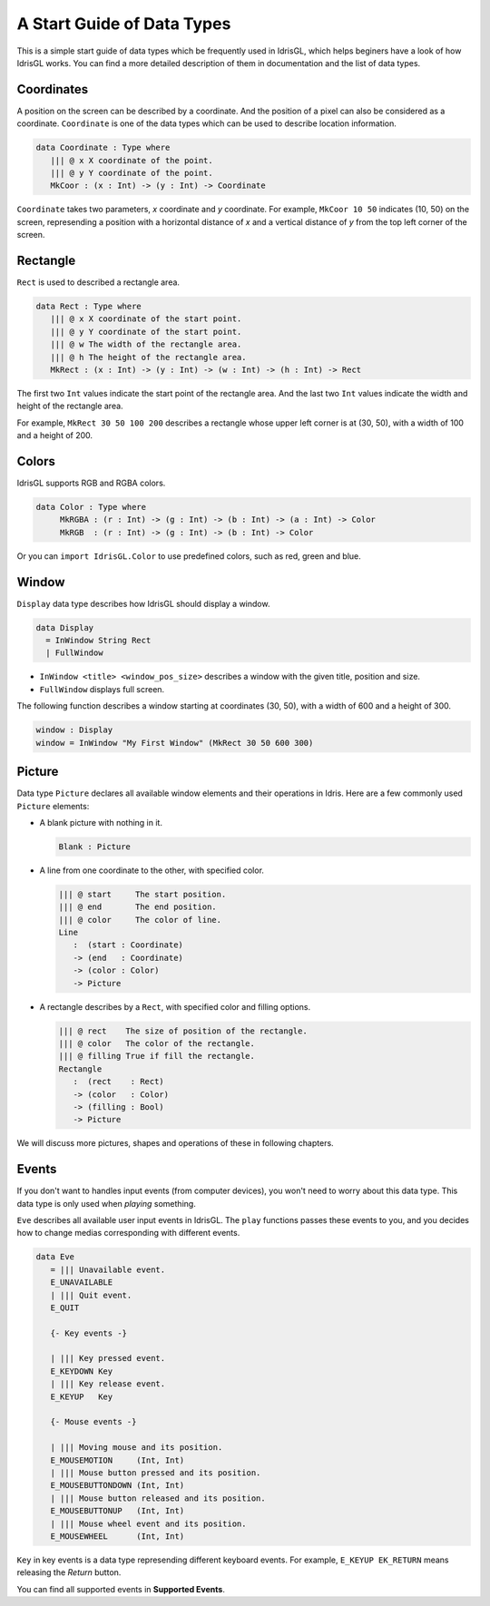 .. _sect-datatypes:

***************************
A Start Guide of Data Types
***************************

This is a simple start guide of data types which be frequently used in IdrisGL, which helps
beginers have a look of how IdrisGL works.
You can find a more detailed description of them in documentation and the list of data types.

Coordinates
===========

A position on the screen can be described by a coordinate.
And the position of a pixel can also be considered as a coordinate.
``Coordinate`` is one of the data types which can be used to describe location information.

.. code-block:: idris

   data Coordinate : Type where
      ||| @ x X coordinate of the point.
      ||| @ y Y coordinate of the point.
      MkCoor : (x : Int) -> (y : Int) -> Coordinate

``Coordinate`` takes two parameters, *x* coordinate and *y* coordinate.
For example, ``MkCoor 10 50`` indicates (10, 50) on the screen,
represending a position with a horizontal distance of *x* and a vertical distance of *y*
from the top left corner of the screen.

Rectangle
=========

``Rect`` is used to described a rectangle area.

.. code-block:: idris

   data Rect : Type where
      ||| @ x X coordinate of the start point.
      ||| @ y Y coordinate of the start point.
      ||| @ w The width of the rectangle area.
      ||| @ h The height of the rectangle area.
      MkRect : (x : Int) -> (y : Int) -> (w : Int) -> (h : Int) -> Rect


The first two ``Int`` values indicate the start point of the rectangle area.
And the last two ``Int`` values indicate the width and height of the rectangle area.

.. image:: img/Rect1.png
   :scale: 70 %
   :align: center

For example, ``MkRect 30 50 100 200`` describes a rectangle whose upper left corner is at (30, 50),
with a width of 100 and a height of 200.

Colors
======

IdrisGL supports RGB and RGBA colors.

.. code-block:: idris

   data Color : Type where
        MkRGBA : (r : Int) -> (g : Int) -> (b : Int) -> (a : Int) -> Color
        MkRGB  : (r : Int) -> (g : Int) -> (b : Int) -> Color

Or you can ``import IdrisGL.Color`` to use predefined colors, such as red, green and blue.

Window
======

``Display`` data type describes how IdrisGL should display a window.

.. code-block:: idris
   
   data Display
     = InWindow String Rect
     | FullWindow

-  ``InWindow <title> <window_pos_size>`` describes a window with the given title, position and size.
-  ``FullWindow`` displays full screen.

The following function describes a window starting at coordinates (30, 50),
with a width of 600 and a height of 300.

.. code-block:: idris
   
   window : Display
   window = InWindow "My First Window" (MkRect 30 50 600 300)

Picture
=======

Data type ``Picture`` declares all available window elements and their operations in Idris.
Here are a few commonly used ``Picture`` elements:

-  A blank picture with nothing in it.

   .. code-block:: idris
      
      Blank : Picture

-  A line from one coordinate to the other, with specified color.

   .. code-block:: idris
      
      ||| @ start     The start position.
      ||| @ end       The end position.
      ||| @ color     The color of line.
      Line 
         :  (start : Coordinate) 
         -> (end   : Coordinate) 
         -> (color : Color) 
         -> Picture

-  A rectangle describes by a ``Rect``, with specified color and filling options.

   .. code-block:: idris

      ||| @ rect    The size of position of the rectangle.
      ||| @ color   The color of the rectangle.
      ||| @ filling True if fill the rectangle. 
      Rectangle 
         :  (rect    : Rect) 
         -> (color   : Color) 
         -> (filling : Bool) 
         -> Picture

We will discuss more pictures, shapes and operations of these in following chapters.

Events
======

If you don't want to handles input events (from computer devices),
you won't need to worry about this data type.
This data type is only used when *playing* something.

``Eve`` describes all available user input events in IdrisGL.
The ``play`` functions passes these events to you,
and you decides how to change medias corresponding with different events.

.. code-block:: idris

   data Eve 
      = ||| Unavailable event.
      E_UNAVAILABLE
      | ||| Quit event.
      E_QUIT

      {- Key events -}

      | ||| Key pressed event.
      E_KEYDOWN Key
      | ||| Key release event.
      E_KEYUP   Key

      {- Mouse events -}

      | ||| Moving mouse and its position.
      E_MOUSEMOTION     (Int, Int)
      | ||| Mouse button pressed and its position.
      E_MOUSEBUTTONDOWN (Int, Int)
      | ||| Mouse button released and its position.
      E_MOUSEBUTTONUP   (Int, Int)
      | ||| Mouse wheel event and its position.
      E_MOUSEWHEEL      (Int, Int)

``Key`` in key events is a data type represending different keyboard events.
For example, ``E_KEYUP EK_RETURN`` means releasing the *Return* button.

You can find all supported events in **Supported Events**.